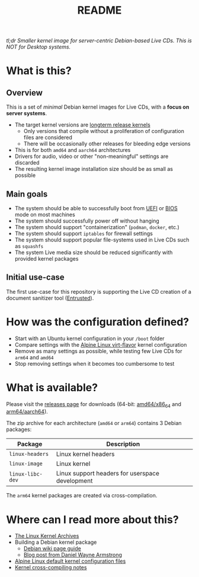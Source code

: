 #+TITLE: README

[[https://github.com/yveszoundi/kernel-deblive-smallserver/blob/main/LICENSE][file:http://img.shields.io/badge/license-GNU%20GPLv3-blue.svg]] [[https://github.com/yveszoundi/kernel-deblive-smallserver/actions/workflows/build.yml][file:https://github.com/yveszoundi/kernel-deblive-smallserver/actions/workflows/build.yml/badge.svg]]

/tl;dr Smaller kernel image for server-centric Debian-based Live CDs. This is NOT for Desktop systems./

* What is this?

** Overview

This is a set of /minimal/ Debian kernel images for Live CDs, with a *focus on server systems*.
- The target kernel versions are [[https://kernel.org/category/releases.html][longterm release kernels]]
  - Only versions that compile without a proliferation of configuration files are considered
  - There will be occasionally other releases for bleeding edge versions
- This is for both =amd64= and =aarch64= architectures  
- Drivers for audio, video or other "non-meaningful" settings are discarded
- The resulting kernel image installation size should be as small as possible

** Main goals

- The system should be able to successfully boot from [[https://en.wikipedia.org/wiki/UEFI][UEFI]] or [[https://en.wikipedia.org/wiki/BIOS][BIOS]] mode on most machines
- The system should successfully power off without hanging
- The system should support "containerization" (=podman=, =docker=, etc.)
- The system should support =iptables= for firewall settings
- The system should support popular file-systems used in Live CDs such as =squashfs=
- The system Live media size should be reduced significantly with provided kernel packages

** Initial use-case

The first use-case for this repository is supporting the Live CD creation of a document sanitizer tool ([[https://github.com/rimerosolutions/entrusted/][Entrusted]]).

* How was the configuration defined?

- Start with an Ubuntu kernel configuration in your =/boot= folder
- Compare settings with the [[https://wiki.alpinelinux.org/wiki/Kernels][Alpine Linux virt-flavor]] kernel configuration
- Remove as many settings as possible, while testing few Live CDs for =arm64= and =amd64=
- Stop removing settings when it becomes too cumbersome to test
    
* What is available?

Please visit the [[https://github.com/yveszoundi/kernel-deblive-smallserver/releases][releases page]] for downloads (64-bit: [[https://en.wikipedia.org/wiki/X86-64][amd64/x86_64]] and [[https://en.wikipedia.org/wiki/AArch64][arm64/aarch64]]).

The zip archive for each architecture (=amd64= or =arm64=) contains 3 Debian packages:

|------------------+-------------------------------------------------|
| Package          | Description                                     |
|------------------+-------------------------------------------------|
| =linux-headers=  | Linux kernel headers                            |
| =linux-image=    | Linux kernel                                    |
| =linux-libc-dev= | Linux support headers for userspace development |
|------------------+-------------------------------------------------|

The =arm64= kernel packages are created via cross-compilation.

* Where can I read more about this?

- [[https://kernel.org/][The Linux Kernel Archives]]
- Building a Debian kernel package
  - [[https://wiki.debian.org/BuildADebianKernelPackage][Debian wiki page guide]]
  - [[https://www.dwarmstrong.org/kernel/][Blog post from Daniel Wayne Armstrong]]  
- [[https://git.alpinelinux.org/aports/tree/main/linux-lts?h=master][Alpine Linux default kernel configuration files]]
- [[https://romanrm.net/a10/cross-compile-kernel][Kernel cross-compiling notes]]
